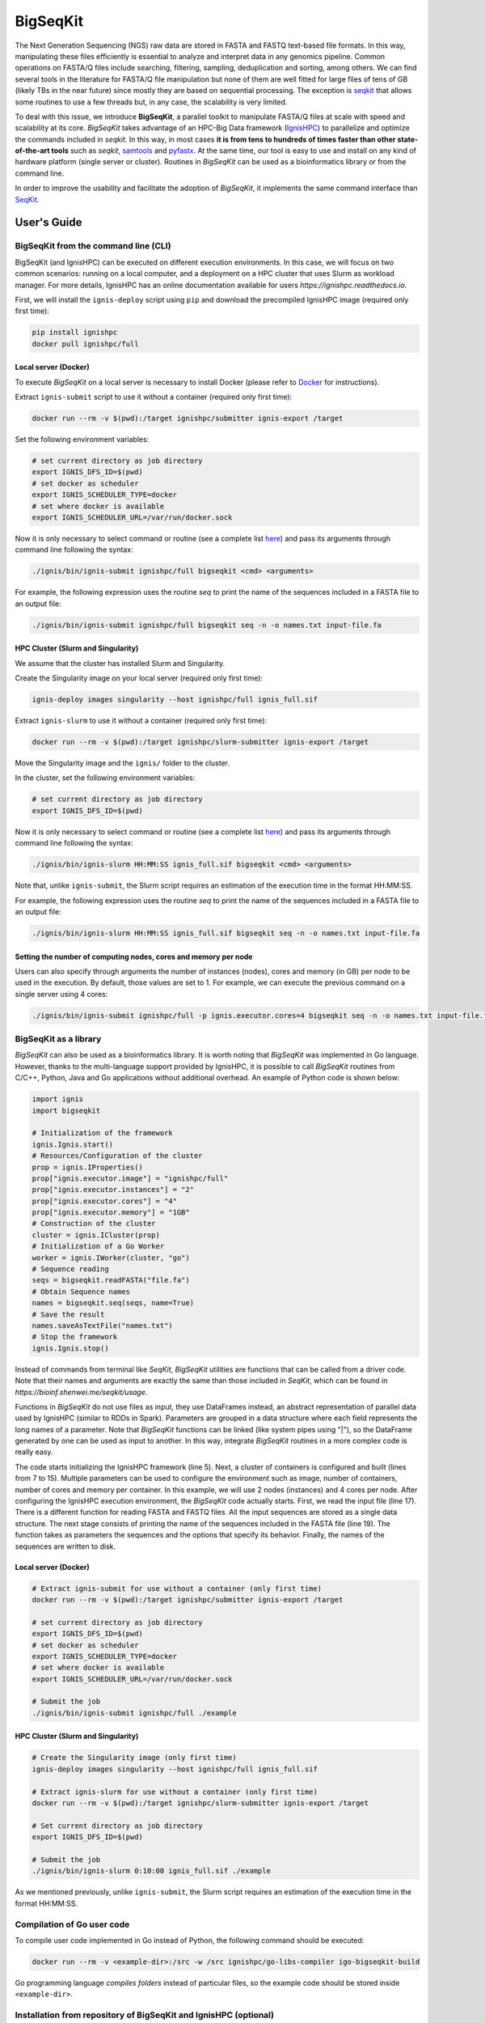 =========
BigSeqKit
=========
The Next Generation Sequencing (NGS) raw data are stored in FASTA and FASTQ text-based file formats. In this way, manipulating these files efficiently is essential to analyze and interpret data in any genomics pipeline. Common operations on FASTA/Q files include searching, filtering, sampling, deduplication and sorting, among others. We can find several tools in the literature for FASTA/Q file manipulation but none of them are well fitted for large files of tens of GB (likely TBs in the near future) since mostly they are based on sequential processing. The exception is `seqkit <https://github.com/shenwei356/seqkit>`_ that allows some routines to use a few threads but, in any case, the scalability is very limited.

To deal with this issue, we introduce **BigSeqKit**, a parallel toolkit to manipulate FASTA/Q files at scale with speed and scalability at its core. *BigSeqKit* takes advantage of an HPC-Big Data framework (`IgnisHPC <https://ignishpc.readthedocs.io>`_) to parallelize and optimize the commands included in *seqkit*. In this way, in most cases **it is from tens to hundreds of times faster than other state-of-the-art tools** such as *seqkit*, `samtools <https://www.htslib.org>`_ and `pyfastx <https://pyfastx.readthedocs.io/en/latest>`_. At the same time, our tool is easy to use and install on any kind of hardware platform (single server or cluster). Routines in *BigSeqKit* can be used as a bioinformatics library or from the command line.

In order to improve the usability and facilitate the adoption of *BigSeqKit*, it implements the same command interface than `SeqKit <https://bioinf.shenwei.me/seqkit/usage>`_.

------------
User's Guide
------------

BigSeqKit from the command line (CLI)
~~~~~~~~~~~~~~~~~~~~~~~~~~~~~~~~~~~~~

BigSeqKit (and IgnisHPC) can be executed on different execution environments. In this case, we will focus on two common scenarios: running on a local computer, and a deployment on a HPC cluster that uses Slurm as workload manager. For more details, IgnisHPC has an online documentation available for users `https://ignishpc.readthedocs.io`.

First, we will install the ``ignis-deploy`` script using ``pip`` and download the precompiled IgnisHPC image (required only first time):

.. code-block:: sh

	pip install ignishpc
	docker pull ignishpc/full

Local server (Docker)
^^^^^^^^^^^^^^^^^^^^^

To execute *BigSeqKit* on a local server is necessary to install Docker (please refer to `Docker <https://docs.docker.com/get-docker/>`_ for instructions).

Extract ``ignis-submit`` script to use it without a container (required only first time):

.. code-block:: sh

		docker run --rm -v $(pwd):/target ignishpc/submitter ignis-export /target

Set the following environment variables:

.. code-block:: sh

		# set current directory as job directory
		export IGNIS_DFS_ID=$(pwd)
		# set docker as scheduler
		export IGNIS_SCHEDULER_TYPE=docker
		# set where docker is available
		export IGNIS_SCHEDULER_URL=/var/run/docker.sock

Now it is only necessary to select command or routine (see a complete list `here <https://bioinf.shenwei.me/seqkit/usage>`_) and pass its arguments through command line following the syntax:

.. code-block:: sh

		./ignis/bin/ignis-submit ignishpc/full bigseqkit <cmd> <arguments>

For example, the following expression uses the routine *seq* to print the name of the sequences included in a FASTA file to an output file:

.. code-block:: sh

		./ignis/bin/ignis-submit ignishpc/full bigseqkit seq -n -o names.txt input-file.fa

HPC Cluster (Slurm and Singularity)
^^^^^^^^^^^^^^^^^^^^^^^^^^^^^^^^^^^

We assume that the cluster has installed Slurm and Singularity.

Create the Singularity image on your local server (required only first time):

.. code-block:: sh

	ignis-deploy images singularity --host ignishpc/full ignis_full.sif

Extract ``ignis-slurm`` to use it without a container (required only first time):

.. code-block:: sh

	docker run --rm -v $(pwd):/target ignishpc/slurm-submitter ignis-export /target

Move the Singularity image and the ``ignis/`` folder to the cluster.

In the cluster, set the following environment variables:

.. code-block:: sh

	# set current directory as job directory
	export IGNIS_DFS_ID=$(pwd)

Now it is only necessary to select command or routine (see a complete list `here <https://bioinf.shenwei.me/seqkit/usage>`_) and pass its arguments through command line following the syntax:

.. code-block:: sh

	./ignis/bin/ignis-slurm HH:MM:SS ignis_full.sif bigseqkit <cmd> <arguments>

Note that, unlike ``ignis-submit``, the Slurm script requires an estimation of the execution time in the format HH:MM:SS.

For example, the following expression uses the routine *seq* to print the name of the sequences included in a FASTA file to an output file:

.. code-block:: sh

	./ignis/bin/ignis-slurm HH:MM:SS ignis_full.sif bigseqkit seq -n -o names.txt input-file.fa

Setting the number of computing nodes, cores and memory per node
^^^^^^^^^^^^^^^^^^^^^^^^^^^^^^^^^^^^^^^^^^^^^^^^^^^^^^^^^^^^^^^^

Users can also specify through arguments the number of instances (nodes), cores and memory (in GB) per node to be used in the execution. By default, those values are set to 1. For example, we can execute the previous command on a single server using 4 cores:

.. code-block:: sh

	./ignis/bin/ignis-submit ignishpc/full -p ignis.executor.cores=4 bigseqkit seq -n -o names.txt input-file.fa


BigSeqKit as a library
~~~~~~~~~~~~~~~~~~~~~~

*BigSeqKit* can also be used as a bioinformatics library. It is worth noting that *BigSeqKit* was implemented in Go language. However, thanks to the multi-language support provided by IgnisHPC, it is possible to call *BigSeqKit* routines from C/C++, Python, Java and Go applications without additional overhead. An example of Python code is shown below:

.. code-block:: python

	import ignis
	import bigseqkit

	# Initialization of the framework
	ignis.Ignis.start()
	# Resources/Configuration of the cluster
	prop = ignis.IProperties()
	prop["ignis.executor.image"] = "ignishpc/full"
	prop["ignis.executor.instances"] = "2"
	prop["ignis.executor.cores"] = "4"
	prop["ignis.executor.memory"] = "1GB"
	# Construction of the cluster
	cluster = ignis.ICluster(prop)
	# Initialization of a Go Worker
	worker = ignis.IWorker(cluster, "go")
	# Sequence reading
	seqs = bigseqkit.readFASTA("file.fa")
	# Obtain Sequence names
	names = bigseqkit.seq(seqs, name=True)
	# Save the result
	names.saveAsTextFile("names.txt")
	# Stop the framework
	ignis.Ignis.stop()

Instead of commands from terminal like *SeqKit*, *BigSeqKit* utilities are functions that can be called from a driver code. Note that their names and arguments are exactly the same than those included in *SeqKit*, which can be found in `https://bioinf.shenwei.me/seqkit/usage`.

Functions in *BigSeqKit* do not use files as input, they use DataFrames instead, an abstract representation of parallel data used by IgnisHPC (similar to RDDs in Spark). Parameters are grouped in a data structure where each field represents the long names of a parameter. Note that *BigSeqKit* functions can be linked (like system pipes using "|"), so the DataFrame generated by one can be used as input to another. In this way, integrate *BigSeqKit* routines in a more complex code is really easy.

The code starts initializing the IgnisHPC framework (line 5). Next, a cluster of containers is configured and built (lines from 7 to 15). Multiple parameters can be used to configure the environment such as image, number of containers, number of cores and memory per container. In this example, we will use 2 nodes (instances) and 4 cores per node. After configuring the IgnisHPC execution environment, the *BigSeqKit* code actually starts. First, we read the input file (line 17). There is a different function for reading FASTA and FASTQ files. All the input sequences are stored as a single data structure. The next stage consists of printing the name of the sequences included in the FASTA file (line 19). The function takes as parameters the sequences and the options that specify its behavior. Finally, the names of the sequences are written to disk.

Local server (Docker)
^^^^^^^^^^^^^^^^^^^^^

.. code-block:: sh

	# Extract ignis-submit for use without a container (only first time)
	docker run --rm -v $(pwd):/target ignishpc/submitter ignis-export /target

	# set current directory as job directory
	export IGNIS_DFS_ID=$(pwd)
	# set docker as scheduler
	export IGNIS_SCHEDULER_TYPE=docker
	# set where docker is available
	export IGNIS_SCHEDULER_URL=/var/run/docker.sock

	# Submit the job
	./ignis/bin/ignis-submit ignishpc/full ./example


HPC Cluster (Slurm and Singularity)
^^^^^^^^^^^^^^^^^^^^^^^^^^^^^^^^^^^

.. code-block:: sh

	# Create the Singularity image (only first time)
	ignis-deploy images singularity --host ignishpc/full ignis_full.sif

	# Extract ignis-slurm for use without a container (only first time)
	docker run --rm -v $(pwd):/target ignishpc/slurm-submitter ignis-export /target

	# Set current directory as job directory
	export IGNIS_DFS_ID=$(pwd)

	# Submit the job
	./ignis/bin/ignis-slurm 0:10:00 ignis_full.sif ./example

As we mentioned previously, unlike ``ignis-submit``, the Slurm script requires an estimation of the execution time in the format HH:MM:SS.

Compilation of Go user code
~~~~~~~~~~~~~~~~~~~~~~~~~~~

To compile user code implemented in Go instead of Python, the following command should be executed:

.. code-block:: sh

	docker run --rm -v <example-dir>:/src -w /src ignishpc/go-libs-compiler igo-bigseqkit-build

Go programming language *compiles folders* instead of particular files, so the example code should be stored inside ``<example-dir>``.

Installation from repository of BigSeqKit and IgnisHPC (optional)
~~~~~~~~~~~~~~~~~~~~~~~~~~~~~~~~~~~~~~~~~~~~~~~~~~~~~~~~~~~~~~~~~

Instead of using the preconfigured images uploaded to docker hub (x64 architecture), we can build ours locally. The only dependence of *BigSeqKit* is IgnisHPC, but at the same time, IgnisHPC depends on Docker, so its installation on the local system is mandatory (please refer to `Docker <https://docs.docker.com/get-docker/>`_ for instructions).

Next, we will install the ``ignis-deploy`` script using ``pip``:

.. code-block:: sh

	pip install ignishpc

IgnisHPC is a framework that works inside containers, so it is necessary to build the required images. Next, we show the corresponding commands to do it. IgnisHPC supports C/C++, Python, Java and Go programming languages, but since the example below was implemented using only Python, it is only necessary to build the *core-python* image. There are the equivalent *core-java*, *core-cpp* and *core-go* images.

.. code-block:: sh

	ignis-deploy images build --full --ignore submitter mesos nomad zookeeper --sources\
	   https://github.com/ignishpc/dockerfiles.git \
	   https://github.com/ignishpc/backend.git \
	   https://github.com/ignishpc/core-python.git \
	   https://github.com/citiususc/BigSeqKit.git


Note that the ``--platform`` parameter is used to specify the target processor architecture. Currently, we can build images for *amd64* systems and those based on PowerPC processors (*ppc64le*) such as the Marconi100 supercomputer (CINECA, Italy). If this parameter is not specified, the target architecture will be the one where the command is executed on.
